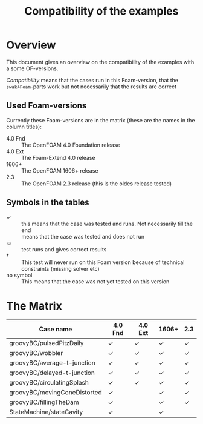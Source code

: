 #+TITLE: Compatibility of the examples
* Overview
  This document gives an overview on the compatibility of the examples
  with a some OF-versions.

  /Compatibility/ means that the cases run in this Foam-version, that
  the =swak4Foam=-parts work but not necessarily that the results are
  correct
** Used Foam-versions
   Currently these Foam-versions are in the matrix (these are the
   names in the column titles):
   - 4.0 Fnd :: The OpenFOAM 4.0 Foundation release
   - 4.0 Ext :: The Foam-Extend 4.0 release
   - 1606+ :: The OpenFOAM 1606+ release
   - 2.3 :: The OpenFOAM 2.3 release (this is the oldes release
        tested)
** Symbols in the tables
   - \checkmark :: this means that the case was tested and runs. Not
        necessarily till the end
   - \sad :: means that the case was tested and does not run
   - \smiley :: test runs and gives correct results
   - \dagger :: This test will never run on this Foam version because
        of technical constraints (missing solver etc)
   - no symbol :: This means that the case was not yet tested on this version
* The Matrix
  | Case name                    | 4.0 Fnd    | 4.0 Ext    | 1606+      | 2.3        |
  |------------------------------+------------+------------+------------+------------|
  | groovyBC/pulsedPitzDaily     | \checkmark | \checkmark | \checkmark | \checkmark |
  | groovyBC/wobbler             | \checkmark | \checkmark | \checkmark | \checkmark |
  | groovyBC/average-t-junction  | \checkmark | \checkmark | \checkmark | \checkmark |
  | groovyBC/delayed-t-junction  | \checkmark | \checkmark | \checkmark | \checkmark |
  | groovyBC/circulatingSplash   | \checkmark | \checkmark | \checkmark | \checkmark |
  | groovyBC/movingConeDistorted | \checkmark | \sad       | \checkmark | \checkmark |
  | groovyBC/fillingTheDam       | \checkmark | \sad       | \checkmark | \checkmark |
  | StateMachine/stateCavity     | \checkmark |            | \checkmark |            |
